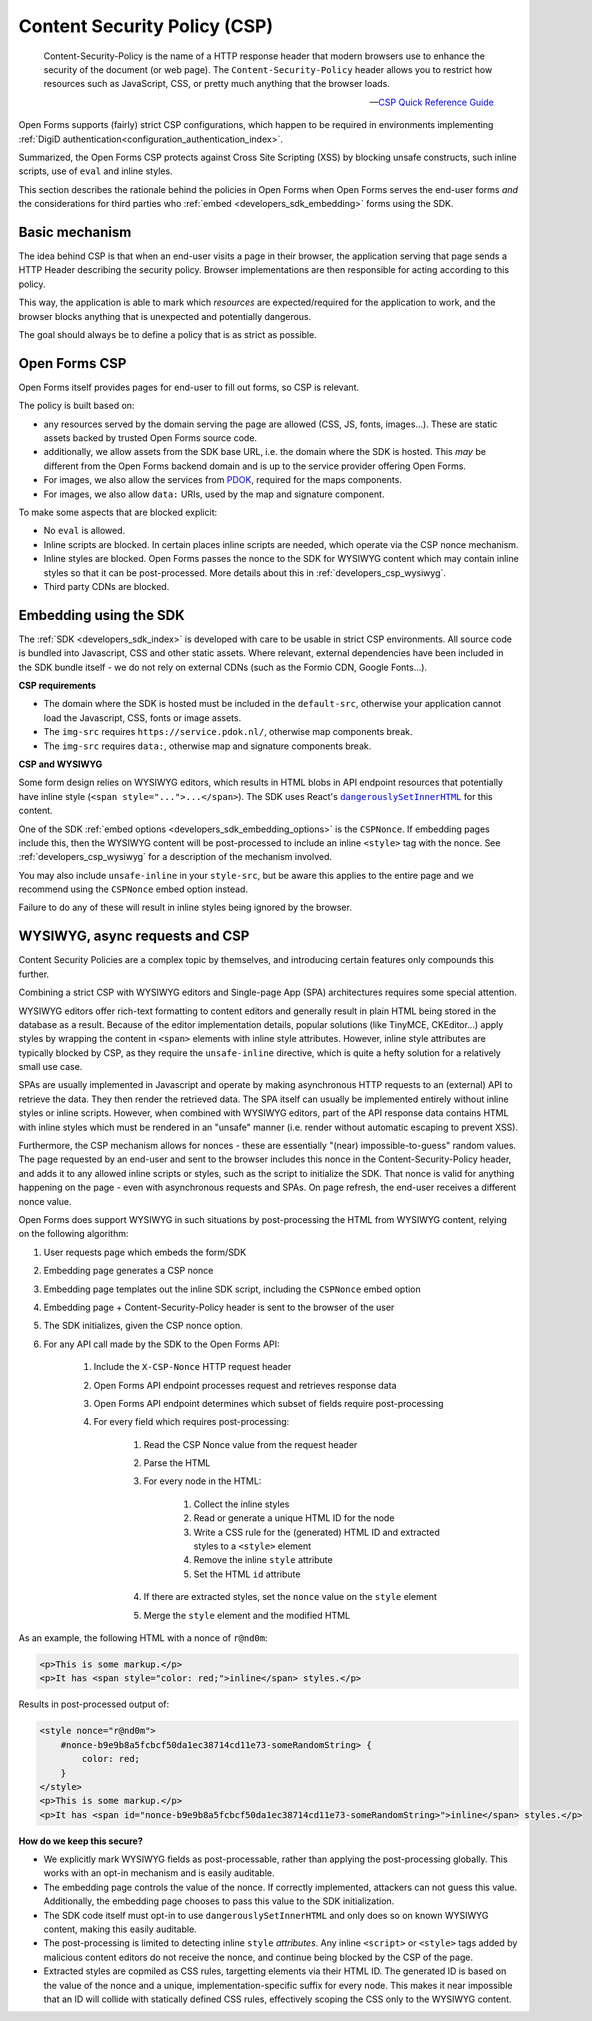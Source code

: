 .. _developers_csp:

Content Security Policy (CSP)
=============================

    Content-Security-Policy is the name of a HTTP response header that modern browsers
    use to enhance the security of the document (or web page). The
    ``Content-Security-Policy`` header allows you to restrict how resources such as
    JavaScript, CSS, or pretty much anything that the browser loads.

    -- `CSP Quick Reference Guide`_

Open Forms supports (fairly) strict CSP configurations, which happen to be required in
environments implementing :ref:`DigiD authentication<configuration_authentication_index>`.

Summarized, the Open Forms CSP protects against Cross Site Scripting (XSS) by blocking
unsafe constructs, such inline scripts, use of ``eval`` and inline styles.

This section describes the rationale behind the policies in Open Forms when Open Forms
serves the end-user forms *and* the considerations for third parties who
:ref:`embed <developers_sdk_embedding>` forms using the SDK.

Basic mechanism
---------------

The idea behind CSP is that when an end-user visits a page in their browser, the
application serving that page sends a HTTP Header describing the security policy.
Browser implementations are then responsible for acting according to this policy.

This way, the application is able to mark which *resources* are expected/required for
the application to work, and the browser blocks anything that is unexpected and
potentially dangerous.

The goal should always be to define a policy that is as strict as possible.

Open Forms CSP
--------------

Open Forms itself provides pages for end-user to fill out forms, so CSP is relevant.

The policy is built based on:

* any resources served by the domain serving the page are allowed (CSS, JS, fonts,
  images...). These are static assets backed by trusted Open Forms source code.

* additionally, we allow assets from the SDK base URL, i.e. the domain where the SDK is
  hosted. This *may* be different from the Open Forms backend domain and is up to the
  service provider offering Open Forms.

* For images, we also allow the services from `PDOK <https://www.pdok.nl/over-pdok>`_,
  required for the maps components.

* For images, we also allow ``data:`` URIs, used by the map and signature component.

To make some aspects that are blocked explicit:

* No ``eval`` is allowed.

* Inline scripts are blocked. In certain places inline scripts are needed, which operate
  via the CSP nonce mechanism.

* Inline styles are blocked. Open Forms passes the nonce to the SDK for WYSIWYG content
  which may contain inline styles so that it can be post-processed. More details about
  this in :ref:`developers_csp_wysiwyg`.

* Third party CDNs are blocked.

.. _developers_csp_sdk_embedding:

Embedding using the SDK
-----------------------

The :ref:`SDK <developers_sdk_index>` is developed with care to be usable in strict CSP
environments. All source code is bundled into Javascript, CSS and other static assets.
Where relevant, external dependencies have been included in the SDK bundle itself - we
do not rely on external CDNs (such as the Formio CDN, Google Fonts...).

**CSP requirements**

* The domain where the SDK is hosted must be included in the ``default-src``, otherwise
  your application cannot load the Javascript, CSS, fonts or image assets.

* The ``img-src`` requires ``https://service.pdok.nl/``, otherwise map components break.

* The ``img-src`` requires ``data:``, otherwise map and signature components break.

**CSP and WYSIWYG**

Some form design relies on WYSIWYG editors, which results in HTML blobs in API endpoint
resources that potentially have inline style (``<span style="...">...</span>``). The SDK
uses React's |dangerouslySetInnerHTML|_ for this content.

One of the SDK :ref:`embed options <developers_sdk_embedding_options>` is the
``CSPNonce``. If embedding pages include this, then the WYSIWYG content will be
post-processed to include an inline ``<style>`` tag with the nonce. See
:ref:`developers_csp_wysiwyg` for a description of the mechanism involved.

You may also include ``unsafe-inline`` in your ``style-src``, but be aware this applies
to the entire page and we recommend using the ``CSPNonce`` embed option instead.

Failure to do any of these will result in inline styles being ignored by the browser.

.. |dangerouslySetInnerHTML| replace:: ``dangerouslySetInnerHTML``
.. _dangerouslySetInnerHTML: https://reactjs.org/docs/dom-elements.html#dangerouslysetinnerhtml

.. _developers_csp_wysiwyg:

WYSIWYG, async requests and CSP
-------------------------------

Content Security Policies are a complex topic by themselves, and introducing certain
features only compounds this further.

Combining a strict CSP with WYSIWYG editors and Single-page App (SPA) architectures
requires some special attention.

WYSIWYG editors offer rich-text formatting to content editors and generally result in
plain HTML being stored in the database as a result. Because of the editor
implementation details, popular solutions (like TinyMCE, CKEditor...) apply styles by
wrapping the content in ``<span>`` elements with inline style attributes. However,
inline style attributes are typically blocked by CSP, as they require the
``unsafe-inline`` directive, which is quite a hefty solution for a relatively small
use case.

SPAs are usually implemented in Javascript and operate by making asynchronous HTTP
requests to an (external) API to retrieve the data. They then render the retrieved
data. The SPA itself can usually be implemented entirely without inline styles or inline
scripts. However, when combined with WYSIWYG editors, part of the API response data
contains HTML with inline styles which must be rendered in an "unsafe" manner (i.e.
render without automatic escaping to prevent XSS).

Furthermore, the CSP mechanism allows for nonces - these are essentially
"(near) impossible-to-guess" random values. The page requested by an end-user and sent
to the browser includes this nonce in the Content-Security-Policy header, and adds it to
any allowed inline scripts or styles, such as the script to initialize the SDK. That
nonce is valid for anything happening on the page - even with asynchronous requests and
SPAs. On page refresh, the end-user receives a different nonce value.

Open Forms does support WYSIWYG in such situations by post-processing the HTML from
WYSIWYG content, relying on the following algorithm:

1. User requests page which embeds the form/SDK
2. Embedding page generates a CSP nonce
3. Embedding page templates out the inline SDK script, including the ``CSPNonce`` embed
   option
4. Embedding page + Content-Security-Policy header is sent to the browser of the user
5. The SDK initializes, given the CSP nonce option.
6. For any API call made by the SDK to the Open Forms API:

    1. Include the ``X-CSP-Nonce`` HTTP request header
    2. Open Forms API endpoint processes request and retrieves response data
    3. Open Forms API endpoint determines which subset of fields require post-processing
    4. For every field which requires post-processing:

        1. Read the CSP Nonce value from the request header
        2. Parse the HTML
        3. For every node in the HTML:

            1. Collect the inline styles
            2. Read or generate a unique HTML ID for the node
            3. Write a CSS rule for the (generated) HTML ID and extracted styles to a
               ``<style>`` element
            4. Remove the inline ``style`` attribute
            5. Set the HTML ``id`` attribute

        4. If there are extracted styles, set the ``nonce`` value on the ``style`` element
        5. Merge the ``style`` element and the modified HTML

As an example, the following HTML with a nonce of ``r@nd0m``:

.. code-block:: html

    <p>This is some markup.</p>
    <p>It has <span style="color: red;">inline</span> styles.</p>

Results in post-processed output of:

.. code-block:: html

    <style nonce="r@nd0m">
        #nonce-b9e9b8a5fcbcf50da1ec38714cd11e73-someRandomString> {
            color: red;
        }
    </style>
    <p>This is some markup.</p>
    <p>It has <span id="nonce-b9e9b8a5fcbcf50da1ec38714cd11e73-someRandomString>">inline</span> styles.</p>


**How do we keep this secure?**

* We explicitly mark WYSIWYG fields as post-processable, rather than applying the
  post-processing globally. This works with an opt-in mechanism and is easily auditable.

* The embedding page controls the value of the nonce. If correctly implemented,
  attackers can not guess this value. Additionally, the embedding page chooses to pass
  this value to the SDK initialization.

* The SDK code itself must opt-in to use ``dangerouslySetInnerHTML`` and only does so
  on known WYSIWYG content, making this easily auditable.

* The post-processing is limited to detecting inline ``style`` *attributes*. Any inline
  ``<script>`` or ``<style>`` tags added by malicious content editors do not receive the
  nonce, and continue being blocked by the CSP of the page.

* Extracted styles are copmiled as CSS rules, targetting elements via their HTML ID. The
  generated ID is based on the value of the nonce and a unique, implementation-specific
  suffix for every node. This makes it near impossible that an ID will collide with
  statically defined CSS rules, effectively scoping the CSS only to the WYSIWYG content.

.. _CSP Quick Reference Guide: https://content-security-policy.com/

